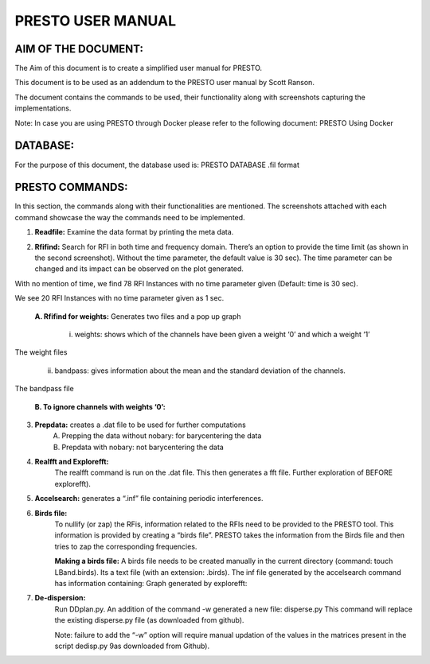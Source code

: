 PRESTO USER MANUAL
==================

====================
AIM OF THE DOCUMENT:
====================

The Aim of this document is to create a simplified user manual for PRESTO. 

This document is to be used as an addendum to the PRESTO user manual by Scott Ranson.

The document contains the commands to be used, their functionality along with screenshots capturing the implementations.

Note: In case you are using PRESTO through Docker please refer to the following document:
PRESTO Using Docker

=========
DATABASE:
=========

For the purpose of this document, the database used is: PRESTO DATABASE .fil format

================
PRESTO COMMANDS:
================

In this section, the commands along with their functionalities are mentioned. The screenshots attached with each command showcase the way the commands need to be implemented.

1. **Readfile:** Examine the data format by printing the meta data.

.. image:: images/readfile.png


2. **Rfifind:** Search for RFI in both time and frequency domain. There’s an option to provide the time limit (as shown in the second screenshot). Without the time parameter, the default value is 30 sec). The time parameter can be changed and its impact can be observed on the plot generated.

.. image:: images/rfifindwithoutime_1.png
.. image:: images/psimagewittime0.png
With no mention of time, we find 78 RFI Instances with no time parameter given (Default: time is 30 sec).

.. image:: images/rfifindwithtime1_1.png
.. image:: images/psimagewithtime1.png
We see 20 RFI Instances with no time parameter given as 1 sec.

    **A. Rfifind for weights:**
    Generates two files and a pop up graph
        i. weights: shows which of the channels have been given a weight ‘0’ and which a weight ‘1’
        

.. image:: images/weight_1.png
The weight files

        ii. bandpass: gives information about the mean and the standard deviation of the channels.
.. image:: images/bandpass_1.png
The bandpass file

    **B. To ignore channels with weights ‘0’:**
.. image:: images/weightstoignorecommand.png

    **C. Rfifind with Masking:**
.. image:: images/rifindmaskcommand.png

3. **Prepdata:** creates a .dat file to be used for further computations
    A. Prepping the data without nobary: for barycentering the data 
    B. Prepdata with nobary: not barycentering the data
.. image:: images/prepdatanobarycommandandresult.png

4. **Realfft and Explorefft:**
    The realfft command is run on the .dat file. This then generates a fft file. Further exploration of BEFORE explorefft).
.. image:: images/realfftandexplorefft.png 

.. image:: images/realfft.png 

5. **Accelsearch:** generates a “.inf” file containing periodic interferences.

.. image:: images/accelsearchcommand.png

6. **Birds file:**
    To nullify (or zap) the RFis, information related to the RFIs need to be provided to the PRESTO tool. This information is provided by creating a “birds file”. PRESTO takes the information from the Birds file and then tries to zap the corresponding frequencies.

    **Making a birds file:**
    A birds file needs to be created manually in the current directory (command: touch LBand.birds). Its a text file (with an extension: .birds).
    The inf file generated by the accelsearch command has information containing:
    Graph generated by explorefft:

.. image:: images/explorefft.png

    We search for the peaks (or spikes) in this graph and find the corresponding frequency. When combined with the information from the  file (generated by accelsearc command: LBand_Accel_0; gives the details of the RFI). The data from these two sources should corroborate each other.
    In the .birds file created, add the information as per the manual (PRESTO User Manual : Page 15) 

    Run Simple_zapbirds.py.: zaps the rfi instances as mentioned in the .birds file

7. **De-dispersion:** 
    Run DDplan.py. 
    An addition of the command -w generated a new file: disperse.py         
    This command will replace the existing disperse.py file (as downloaded from github).
   
    Note: failure to add the “-w” option will require manual updation of the values in the matrices present in the script dedisp.py 9as downloaded from Github).

.. image:: images/ddplancommand.png

.. image :: images/ddplancommandwoption.png

    




